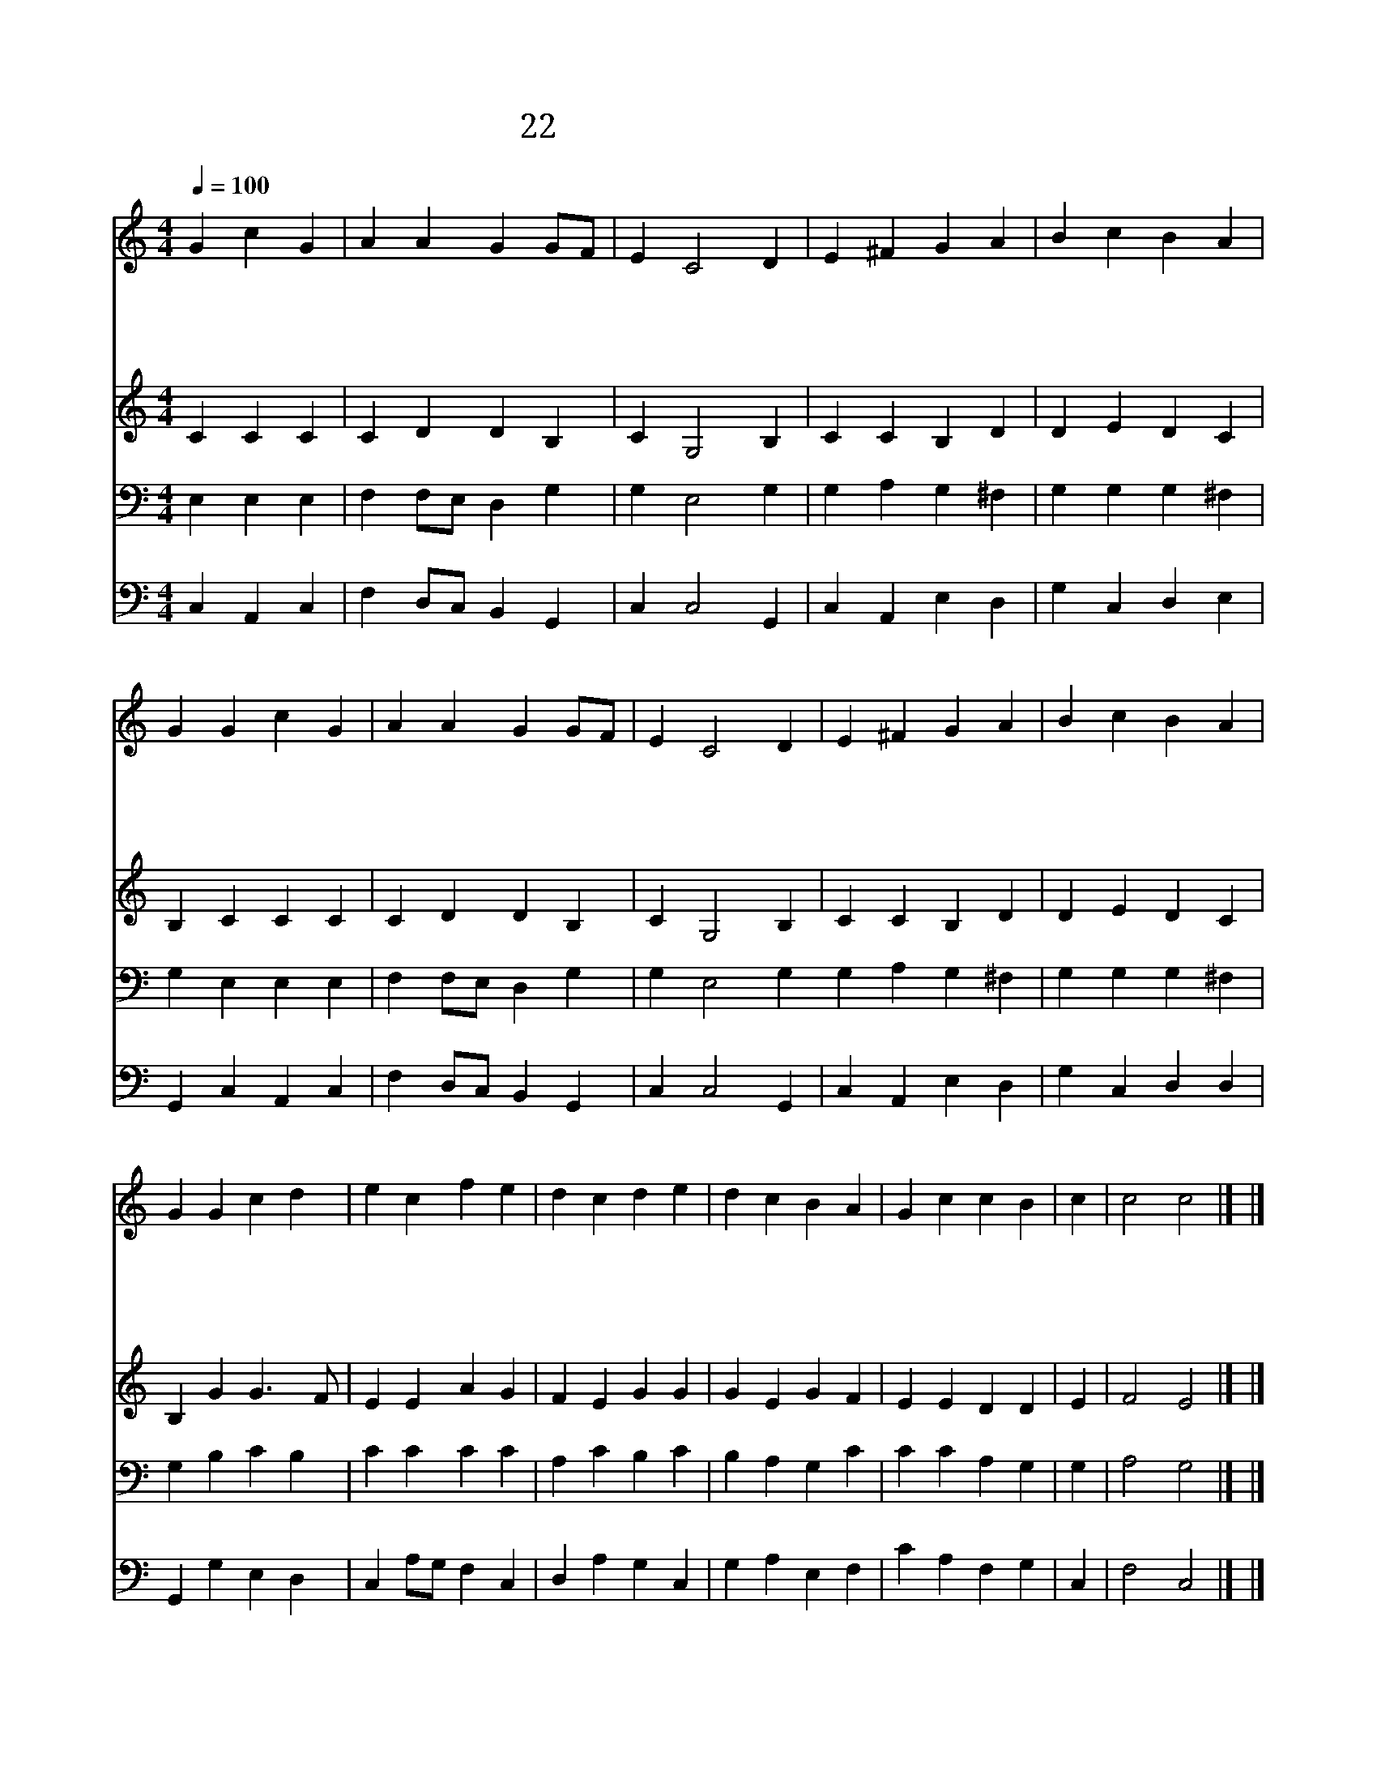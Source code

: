 X:12
T:22 다 함께 주를 경배하세
Z:B.Crasselius/Anonymaouse
Z:Copyright May 16th 2000 by Jun
Z:All Rights Reserved
%%score 1 2 3 4
L:1/4
Q:1/4=100
M:4/4
I:linebreak $
K:C
V:1 treble
V:2 treble
V:3 bass
V:4 bass
V:1
 G c G | A A G G/F/ | E C2 D | E ^F G A | B c B A | G G c G | A A G G/F/ | E C2 D | E ^F G A | %9
w: 다 함 께|주 를 경 배 *|하 세 주|같 은 이 가|어 디 있 을|까 주 앞 에|찬 양 을 드 *|리 니 주|성 령 이 여|
w: 내 주 여|나 를 인 도 *|하 사 아|버 지 품 에|살 게 하 시|고 주 성 령|내 행 실 살 *|피 사 내|맘 과 뜻 을|
w: 주 성 령|나 를 감 화 *|하 사 새|노 래 나 의|맘 에 솟 으|니 참 되 도|간 절 한 기 *|도 로 주|님 께 영 광|
w: 말 할 수|없 는 탄 식 *|으 로 나|위 해 친 히|간 구 하 시|는 주 성 령|날 항 상 돕 *|나 니 이|천 한 몸 은|
 B c B A | G G c d | e c f e | d c d e | d c B A | G c c B | c | c2 c2 |] |] %18
w: 나 를 도 우|사 주 기 뻐|하 실 노 래|불 러 서 그|이 름 찬 양|하 게 하 소|서|||
w: 주 관 하 시|고 주 성 령|내 맘 열 어|주 시 사 참|평 화 간 직|하 게 하 소|서|||
w: 돌 려 보 내|고 주 성 령|내 맘 열 어|주 시 사 내|주 를 찬 양|하 게 하 소|서|||
w: 주 의 것 이|며 주 님 의|기 업 이 을|자 임 을 나|밝 히 알 게|하 여 주 소|서|아 멘||
V:2
 C C C | C D D B, | C G,2 B, | C C B, D | D E D C | B, C C C | C D D B, | C G,2 B, | C C B, D | %9
 D E D C | B, G G3/2 F/ | E E A G | F E G G | G E G F | E E D D | E | F2 E2 |] |] %18
V:3
 E, E, E, | F, F,/E,/ D, G, | G, E,2 G, | G, A, G, ^F, | G, G, G, ^F, | G, E, E, E, | %6
 F, F,/E,/ D, G, | G, E,2 G, G, A, G, ^F, | G, G, G, ^F, | G, B, C B, | C C C C | A, C B, C | %12
 B, A, G, C | C C A, G, | G, | A,2 G,2 |] |] %17
V:4
 C, A,, C, | F, D,/C,/ B,, G,, | C, C,2 G,, | C, A,, E, D, | G, C, D, E, | G,, C, A,, C, | %6
 F, D,/C,/ B,, G,, | C, C,2 G,, | C, A,, E, D, | G, C, D, D, | G,, G, E, D, | C, A,/G,/ F, C, | %12
 D, A, G, C, | G, A, E, F, | C A, F, G, | C, | F,2 C,2 |] |] %18
